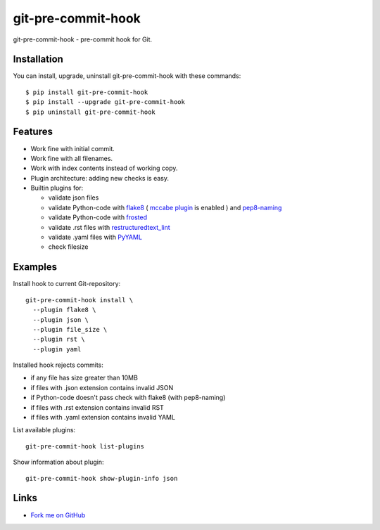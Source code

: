 git-pre-commit-hook
===================

git-pre-commit-hook - pre-commit hook for Git.

Installation
------------

You can install, upgrade, uninstall git-pre-commit-hook
with these commands::

  $ pip install git-pre-commit-hook
  $ pip install --upgrade git-pre-commit-hook
  $ pip uninstall git-pre-commit-hook

Features
---------

* Work fine with initial commit.
* Work fine with all filenames.
* Work with index contents instead of working copy.
* Plugin architecture: adding new checks is easy.
* Builtin plugins for:

  * validate json files
  * validate Python-code with
    `flake8 <https://pypi.python.org/pypi/flake8/>`_
    (
    `mccabe plugin <https://pypi.python.org/pypi/mccabe/>`_
    is enabled
    )
    and
    `pep8-naming <https://pypi.python.org/pypi/pep8-naming/>`_
  * validate Python-code with
    `frosted <https://pypi.python.org/pypi/frosted/>`_
  * validate .rst files with
    `restructuredtext_lint <https://pypi.python.org/pypi/restructuredtext_lint>`_
  * validate .yaml files with `PyYAML <https://pypi.python.org/pypi/PyYAML>`_
  * check filesize

Examples
--------

Install hook to current Git-repository::

  git-pre-commit-hook install \
    --plugin flake8 \
    --plugin json \
    --plugin file_size \
    --plugin rst \
    --plugin yaml

Installed hook rejects commits:

* if any file has size greater than 10MB
* if files with .json extension contains invalid JSON
* if Python-code doesn't pass check with flake8 (with pep8-naming)
* if files with .rst extension contains invalid RST
* if files with .yaml extension contains invalid YAML

List available plugins::

  git-pre-commit-hook list-plugins

Show information about plugin::

  git-pre-commit-hook show-plugin-info json


Links
-----

* `Fork me on GitHub <https://github.com/evvers/git-pre-commit-hook>`_
